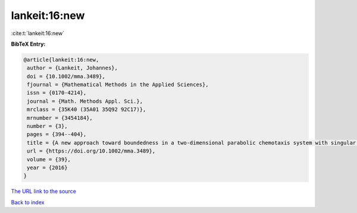 lankeit:16:new
==============

:cite:t:`lankeit:16:new`

**BibTeX Entry:**

.. code-block:: bibtex

   @article{lankeit:16:new,
    author = {Lankeit, Johannes},
    doi = {10.1002/mma.3489},
    fjournal = {Mathematical Methods in the Applied Sciences},
    issn = {0170-4214},
    journal = {Math. Methods Appl. Sci.},
    mrclass = {35K40 (35A01 35Q92 92C17)},
    mrnumber = {3454184},
    number = {3},
    pages = {394--404},
    title = {A new approach toward boundedness in a two-dimensional parabolic chemotaxis system with singular sensitivity},
    url = {https://doi.org/10.1002/mma.3489},
    volume = {39},
    year = {2016}
   }
`The URL link to the source <ttps://doi.org/10.1002/mma.3489}>`_


`Back to index <../By-Cite-Keys.html>`_
